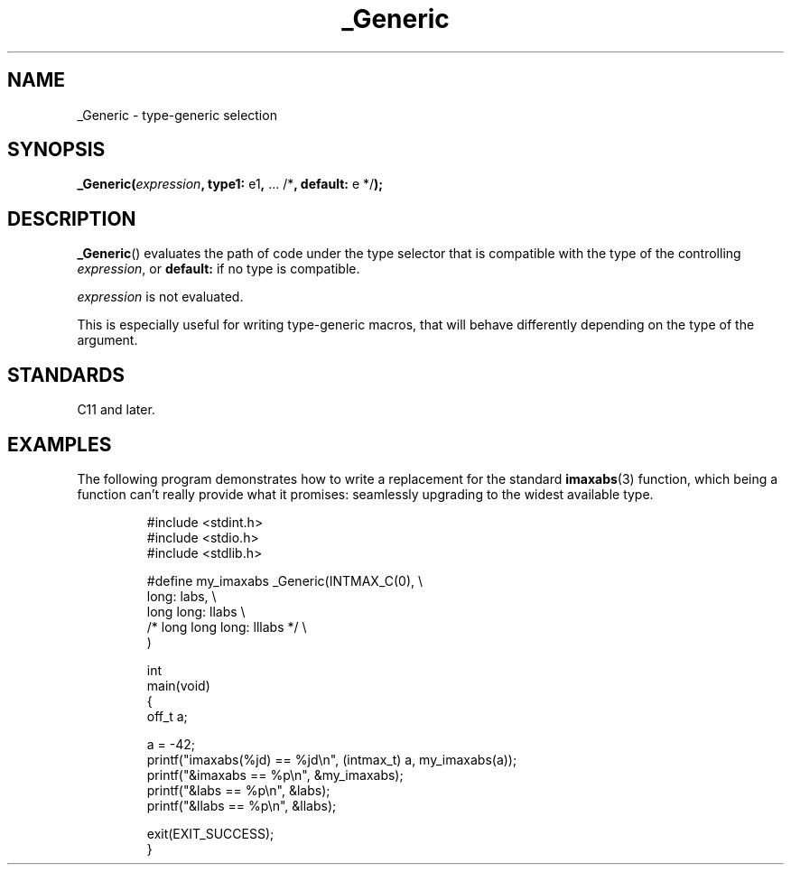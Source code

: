 .\" Copyright (C) 2022 Alejandro Colomar <alx@kernel.org>
.\"
.\" SPDX-License-Identifier: Linux-man-pages-copyleft
.\"
.TH _Generic 3 2023-02-12 "Linux man-pages 6.03"
.SH NAME
_Generic \- type-generic selection
.SH SYNOPSIS
.nf
.BR _Generic( \fIexpression\fP ", type1: " e1 ", " "... /*" \
", default: " "e */" );
.fi
.SH DESCRIPTION
.BR _Generic ()
evaluates the path of code under the type selector
that is compatible with the type of the controlling
.IR expression ,
or
.B default:
if no type is compatible.
.PP
.I expression
is not evaluated.
.PP
This is especially useful for writing type-generic macros,
that will behave differently depending on the type of the argument.
.SH STANDARDS
C11 and later.
.SH EXAMPLES
The following program demonstrates how to write
a replacement for the standard
.BR imaxabs (3)
function, which being a function can't really provide what it promises:
seamlessly upgrading to the widest available type.
.IP
.\" SRC BEGIN (_Generic.c)
.EX
#include <stdint.h>
#include <stdio.h>
#include <stdlib.h>

#define my_imaxabs  _Generic(INTMAX_C(0),  \e
    long:           labs,                  \e
    long long:      llabs                  \e
 /* long long long: lllabs */              \e
)

int
main(void)
{
    off_t  a;

    a = \-42;
    printf("imaxabs(%jd) == %jd\en", (intmax_t) a, my_imaxabs(a));
    printf("&imaxabs == %p\en", &my_imaxabs);
    printf("&labs    == %p\en", &labs);
    printf("&llabs   == %p\en", &llabs);

    exit(EXIT_SUCCESS);
}
.EE
.\" SRC END
